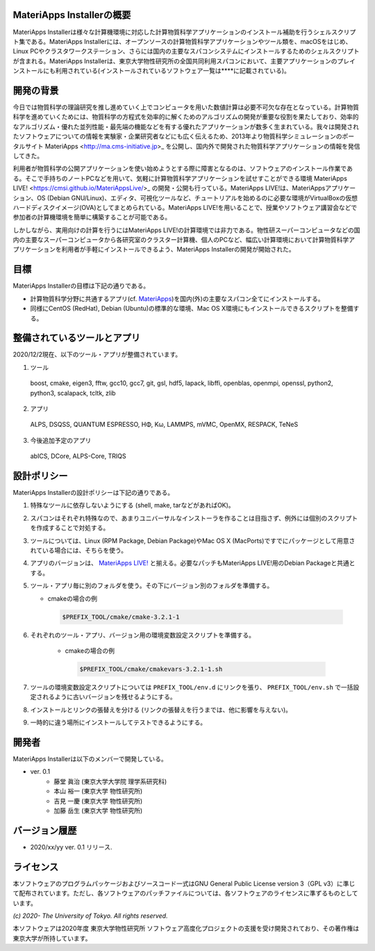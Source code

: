 .. MA-Installer documentation master file, created by
   sphinx-quickstart on Sun May 10 14:29:22 2020.
   You can adapt this file completely to your liking, but it should at least
   contain the root `toctree` directive.

MateriApps Installerの概要
------------------------------------------
MateriApps Installerは様々な計算機環境に対応した計算物質科学アプリケーションのインストール補助を行うシェルスクリプト集である。MateriApps Installerには、オープンソースの計算物質科学アプリケーションやツール類を、macOSをはじめ、Linux PCやクラスタワークステーション、さらには国内の主要なスパコンシステムにインストールするためのシェルスクリプトが含まれる。MateriApps Installerは、東京大学物性研究所の全国共同利用スパコンにおいて、主要アプリケーションのプレインストールにも利用されている(インストールされているソフトウェア一覧は****に記載されている)。


開発の背景
------------------------------------------
今日では物質科学の理論研究を推し進めていく上でコンピュータを用いた数値計算は必要不可欠な存在となっている。計算物質科学を進めていくためには、物質科学の方程式を効率的に解くためのアルゴリズムの開発が重要な役割を果たしており、効率的なアルゴリズム・優れた並列性能・最先端の機能などを有する優れたアプリケーションが数多く生まれている。我々は開発されたソフトウェアについての情報を実験家・企業研究者などにも広く伝えるため、2013年より物質科学シミュレーションのポータルサイト MateriApps <http://ma.cms-initiative.jp>_ を公開し、国内外で開発された物質科学アプリケーションの情報を発信してきた。

利用者が物質科学の公開アプリケーションを使い始めようとする際に障害となるのは、ソフトウェアのインストール作業である。そこで手持ちのノートPCなどを用いて、気軽に計算物質科学アプリケーションを試せすことができる環境 MateriApps LIVE! <https://cmsi.github.io/MateriAppsLive/>_ の開発・公開も行っている。MateriApps LIVE!は、MateriAppsアプリケーション、OS (Debian GNU/Linux)、エディタ、可視化ツールなど、チュートリアルを始めるのに必要な環境がVirtualBoxの仮想ハードディスクイメージ(OVA)としてまとめられている。MateriApps LIVE!を用いることで、授業やソフトウェア講習会などで参加者の計算機環境を簡単に構築することが可能である。

しかしながら、実用向けの計算を行うにはMateriApps LIVE!の計算環境では非力である。物性研スーパーコンピュータなどの国内の主要なスーパーコンピュータから各研究室のクラスター計算機、個人のPCなど、幅広い計算環境において計算物質科学アプリケーションを利用者が手軽にインストールできるよう、MateriApps Installerの開発が開始された。


目標
------------------------------------------
MateriApps Installerの目標は下記の通りである。

-  計算物質科学分野に共通するアプリ(cf. `MateriApps <http://ma.cms-initiative.jp>`_)を国内(外)の主要なスパコン全てにインストールする。
-  同様にCentOS (RedHat), Debian (Ubuntu)の標準的な環境、Mac OS X環境にもインストールできるスクリプトを整備する。


整備されているツールとアプリ
------------------------------------------

2020/12/2現在、以下のツール・アプリが整備されています。

1. ツール

  boost, cmake, eigen3, fftw, gcc10, gcc7,
  git, gsl, hdf5, lapack, libffi, openblas,
  openmpi, openssl, python2, python3, scalapack, tcltk, zlib


2. アプリ

  ALPS, DSQSS, QUANTUM ESPRESSO, HΦ, Kω, LAMMPS, mVMC, OpenMX, RESPACK, TeNeS


3. 今後追加予定のアプリ

  abICS, DCore, ALPS-Core, TRIQS


設計ポリシー
------------------------------------------
MateriApps Installerの設計ポリシーは下記の通りである。

1.  特殊なツールに依存しないようにする (shell, make, tarなどがあればOK)。

2.  スパコンはそれぞれ特殊なので、あまりユニバーサルなインストーラを作ることは目指さず、例外には個別のスクリプトを作成することで対処する。

3.  ツールについては、Linux (RPM Package, Debian Package)やMac OS X (MacPorts)ですでにパッケージとして用意されている場合には、そちらを使う。

4.  アプリのバージョンは、 `MateriApps LIVE! <http://cmsi.github.io/MateriAppsLive/release.html>`_ と揃える。必要なパッチもMateriApps LIVE!用のDebian Packageと共通とする。

5.  ツール・アプリ毎に別のフォルダを使う。その下にバージョン別のフォルダを準備する。

    - cmakeの場合の例

     .. code-block:: bash

	$PREFIX_TOOL/cmake/cmake-3.2.1-1


6. それぞれのツール・アプリ、バージョン用の環境変数設定スクリプトを準備する。

    - cmakeの場合の例

     .. code-block:: bash

   	$PREFIX_TOOL/cmake/cmakevars-3.2.1-1.sh

7.  ツールの環境変数設定スクリプトについては ``PREFIX_TOOL/env.d`` にリンクを張り、 ``PREFIX_TOOL/env.sh`` で一括設定されるように古いバージョンを残せるようにする。

8.  インストールとリンクの張替えを分ける (リンクの張替えを行うまでは、他に影響を与えない)。

9.  一時的に違う場所にインストールしてテストできるようにする。


開発者
------------------------------------------
MateriApps Installerは以下のメンバーで開発している。

- ver. 0.1
   - 藤堂 眞治 (東京大学大学院 理学系研究科)
   - 本山 裕一 (東京大学 物性研究所)
   - 吉見 一慶 (東京大学 物性研究所)
   - 加藤 岳生 (東京大学 物性研究所)

   
バージョン履歴
------------------------------------------

- 2020/xx/yy ver. 0.1 リリース. 

ライセンス
--------------
本ソフトウェアのプログラムパッケージおよびソースコード一式はGNU General Public License version 3（GPL v3）に準じて配布されています。ただし、各ソフトウェアのパッチファイルについては、各ソフトウェアのライセンスに準ずるものとしています。

*(c) 2020- The University of Tokyo. All rights reserved.*

本ソフトウェアは2020年度 東京大学物性研究所 ソフトウェア高度化プロジェクトの支援を受け開発されており、その著作権は東京大学が所持しています。
